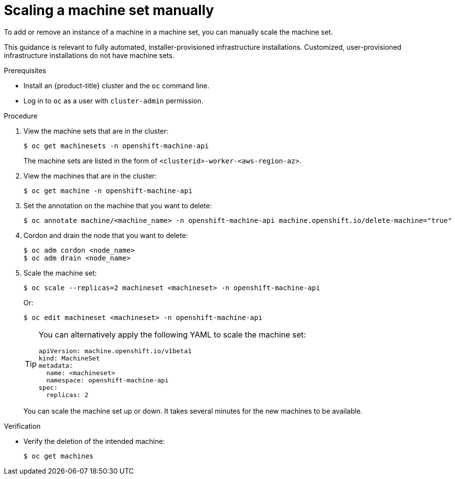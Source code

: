 // Module included in the following assemblies:
//
// * machine_management/manually-scaling-machineset.adoc
// * post_installation_configuration/cluster-tasks.adoc
// * windows_containers/scheduling-windows-workloads.adoc

:_content-type: PROCEDURE
[id="machineset-manually-scaling_{context}"]
= Scaling a machine set manually

To add or remove an instance of a machine in a machine set, you can manually scale the machine set.

This guidance is relevant to fully automated, installer-provisioned infrastructure installations. Customized, user-provisioned infrastructure installations do not have machine sets.

.Prerequisites

* Install an {product-title} cluster and the `oc` command line.
* Log in to  `oc` as a user with `cluster-admin` permission.

.Procedure

. View the machine sets that are in the cluster:
+
[source,terminal]
----
$ oc get machinesets -n openshift-machine-api
----
+
The machine sets are listed in the form of `<clusterid>-worker-<aws-region-az>`.

. View the machines that are in the cluster:
+
[source,terminal]
----
$ oc get machine -n openshift-machine-api
----

. Set the annotation on the machine that you want to delete:
+
[source,terminal]
----
$ oc annotate machine/<machine_name> -n openshift-machine-api machine.openshift.io/delete-machine="true"
----

. Cordon and drain the node that you want to delete:
+
[source,terminal]
----
$ oc adm cordon <node_name>
$ oc adm drain <node_name>
----

. Scale the machine set:
+
[source,terminal]
----
$ oc scale --replicas=2 machineset <machineset> -n openshift-machine-api
----
+
Or:
+
[source,terminal]
----
$ oc edit machineset <machineset> -n openshift-machine-api
----
+
[TIP]
====
You can alternatively apply the following YAML to scale the machine set:

[source,yaml]
----
apiVersion: machine.openshift.io/v1beta1
kind: MachineSet
metadata:
  name: <machineset>
  namespace: openshift-machine-api
spec:
  replicas: 2
----
====
+
You can scale the machine set up or down. It takes several minutes for the new machines to be available.

.Verification

* Verify the deletion of the intended machine:
+
[source,terminal]
----
$ oc get machines
----
